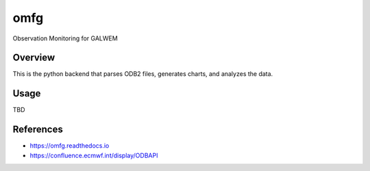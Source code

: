 omfg
======

Observation Monitoring for GALWEM

Overview
--------

This is the python backend that parses ODB2 files, generates charts,
and analyzes the data.


Usage
-----

TBD


References
----------

-  https://omfg.readthedocs.io
-  https://confluence.ecmwf.int/display/ODBAPI

.. _European Centre for Medium-Range Weather Forecasts: https://www.ecmwf.int/
.. _ODB API: https://confluence.ecmwf.int/display/ODBAPI
.. _Unified Model: https://www.metoffice.gov.uk/
